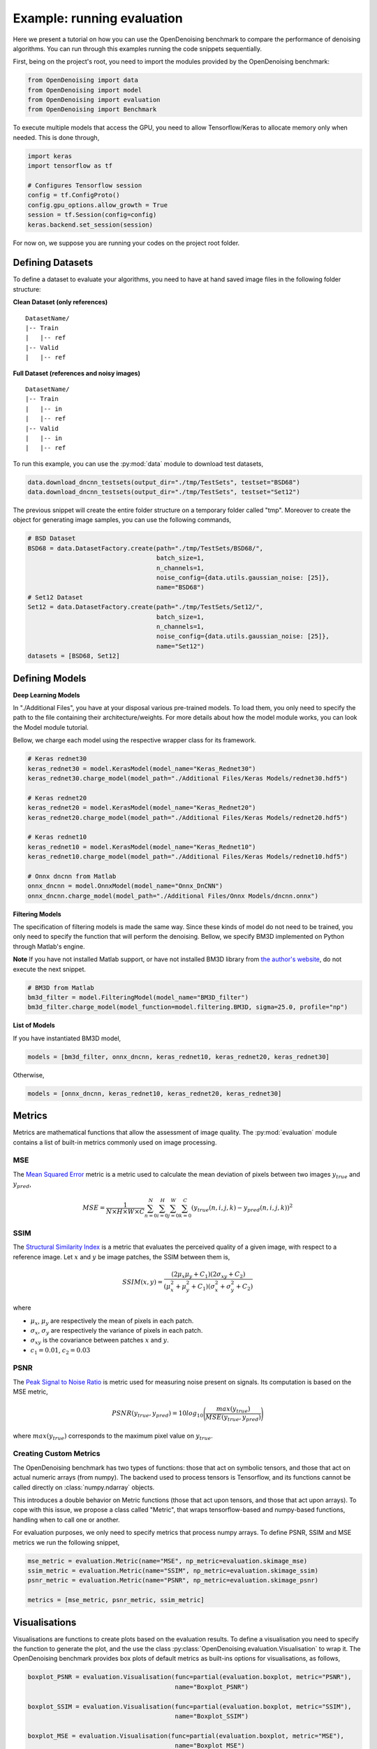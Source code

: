 Example: running evaluation
===========================

Here we present a tutorial on how you can use the OpenDenoising benchmark to compare the performance of denoising
algorithms. You can run through this examples running the code snippets sequentially.

First, being on the project's root, you need to import the modules provided by the OpenDenoising benchmark:

.. code:: python

    from OpenDenoising import data
    from OpenDenoising import model
    from OpenDenoising import evaluation
    from OpenDenoising import Benchmark

To execute multiple models that access the GPU, you need to allow Tensorflow/Keras to allocate memory only when
needed. This is done through,

.. code:: python

    import keras
    import tensorflow as tf

    # Configures Tensorflow session
    config = tf.ConfigProto()
    config.gpu_options.allow_growth = True
    session = tf.Session(config=config)
    keras.backend.set_session(session)

For now on, we suppose you are running your codes on the project root folder.


Defining Datasets
^^^^^^^^^^^^^^^^^

To define a dataset to evaluate your algorithms, you need to have at hand saved image files in the following folder
structure:

**Clean Dataset (only references)**

.. parsed-literal::
    
    DatasetName/
    \|\-\- Train
    \|   \|\-\- ref
    \|\-\- Valid
    \|   \|\-\- ref

**Full Dataset (references and noisy images)**

.. parsed-literal::

    DatasetName/
    \|\-\- Train
    \|   \|\-\- in
    \|   \|\-\- ref
    \|\-\- Valid
    \|   \|\-\- in
    \|   \|\-\- ref

To run this example, you can use the :py:mod:`data` module to download test datasets,

.. code:: python

    data.download_dncnn_testsets(output_dir="./tmp/TestSets", testset="BSD68")
    data.download_dncnn_testsets(output_dir="./tmp/TestSets", testset="Set12")

The previous snippet will create the entire folder structure on a temporary folder called "tmp". Moreover
to create the object for generating image samples, you can use the following commands,

.. code:: python

    # BSD Dataset
    BSD68 = data.DatasetFactory.create(path="./tmp/TestSets/BSD68/",
                                       batch_size=1,
                                       n_channels=1,
                                       noise_config={data.utils.gaussian_noise: [25]},
                                       name="BSD68")
    # Set12 Dataset
    Set12 = data.DatasetFactory.create(path="./tmp/TestSets/Set12/",
                                       batch_size=1,
                                       n_channels=1,
                                       noise_config={data.utils.gaussian_noise: [25]},
                                       name="Set12")
    datasets = [BSD68, Set12]

Defining Models
^^^^^^^^^^^^^^^

**Deep Learning Models**

In "./Additional Files", you have at your disposal various pre-trained models. To load them, you only need to specify
the path to the file containing their architecture/weights. For more details about how the model module works, you can
look the Model module tutorial.

Bellow, we charge each model using the respective wrapper class for its framework.

.. code:: python

    # Keras rednet30
    keras_rednet30 = model.KerasModel(model_name="Keras_Rednet30")
    keras_rednet30.charge_model(model_path="./Additional Files/Keras Models/rednet30.hdf5")

    # Keras rednet20
    keras_rednet20 = model.KerasModel(model_name="Keras_Rednet20")
    keras_rednet20.charge_model(model_path="./Additional Files/Keras Models/rednet20.hdf5")

    # Keras rednet10
    keras_rednet10 = model.KerasModel(model_name="Keras_Rednet10")
    keras_rednet10.charge_model(model_path="./Additional Files/Keras Models/rednet10.hdf5")

    # Onnx dncnn from Matlab
    onnx_dncnn = model.OnnxModel(model_name="Onnx_DnCNN")
    onnx_dncnn.charge_model(model_path="./Additional Files/Onnx Models/dncnn.onnx")

**Filtering Models**

The specification of filtering models is made the same way. Since these kinds of model do not need to be trained, you
only need to specify the function that will perform the denoising. Bellow, we specify BM3D implemented on Python through
Matlab's engine.

**Note** If you have not installed Matlab support, or have not installed BM3D library from `the author's website
<http://www.cs.tut.fi/~foi/GCF-BM3D/>`_, do not execute the next snippet.

.. code:: python

    # BM3D from Matlab
    bm3d_filter = model.FilteringModel(model_name="BM3D_filter")
    bm3d_filter.charge_model(model_function=model.filtering.BM3D, sigma=25.0, profile="np")

**List of Models**

If you have instantiated BM3D model,

.. code:: python

    models = [bm3d_filter, onnx_dncnn, keras_rednet10, keras_rednet20, keras_rednet30]

Otherwise,

.. code:: python

    models = [onnx_dncnn, keras_rednet10, keras_rednet20, keras_rednet30]

Metrics
^^^^^^^

Metrics are mathematical functions that allow the assessment of image quality. The :py:mod:`evaluation` module contains
a list of built-in metrics commonly used on image processing.

MSE
---

The `Mean Squared Error
<https://en.wikipedia.org/wiki/Mean_squared_error>`_ metric is a metric used to calculate
the mean deviation of pixels between two images :math:`y_{true}` and :math:`y_{pred}`,

.. math::
    MSE = \dfrac{1}{N \times H \times W \times C}\sum_{n=0}^{N}\sum_{i=0}^{H}\sum_{j=0}^{W}\sum_{k=0}^{C}(y_{true}
    (n, i, j, k)-y_{pred}(n, i, j, k))^{2}

SSIM
----

The `Structural Similarity Index
<https://en.wikipedia.org/wiki/Structural_similarity>`_ is a metric that evaluates the
perceived quality of a given image, with respect to a reference image. Let :math:`x` and :math:`y` be image patches,
the SSIM between them is,

.. math::
        SSIM(x, y) = \dfrac{(2\mu_{x}\mu_{y}+C_{1})(2\sigma_{xy}+C_{2})}{(\mu_{x}^{2}+\mu_{y}^{2}+C_{1})(\sigma_{x}^{2}+\sigma_{y}^{2}+C_{2})}

where

* :math:`\mu_{x}`, :math:`\mu_{y}` are respectively the mean of pixels in each patch.
* :math:`\sigma_{x}`, :math:`\sigma_{y}` are respectively the variance of pixels in each patch.
* :math:`\sigma_{xy}` is the covariance between patches :math:`x` and :math:`y`.
* :math:`c_{1} = 0.01`, :math:`c_{2} = 0.03`

PSNR
----

The `Peak Signal to Noise Ratio
<https://en.wikipedia.org/wiki/Peak_signal-to-noise_ratio>`_ is metric used for measuring
noise present on signals. Its computation is based on the MSE metric,

.. math::
    PSNR(y_{true}, y_{pred}) = 10log_{10}\Bigg(\dfrac{max(y_{true})}{MSE(y_{true}, y_{pred})}\Bigg)

where :math:`max(y_{true})` corresponds to the maximum pixel value on :math:`y_{true}`.

Creating Custom Metrics
-----------------------

The OpenDenoising benchmark has two types of functions: those that act on symbolic tensors, and those that act on
actual numeric arrays (from numpy). The backend used to process tensors is Tensorflow, and its functions cannot be called
directly on :class:`numpy.ndarray` objects.

This introduces a double behavior on Metric functions (those that act upon tensors, and those that act upon arrays). To
cope with this issue, we propose a class called "Metric", that wraps tensorflow-based and numpy-based functions,
handling when to call one or another.

For evaluation purposes, we only need to specify metrics that process numpy arrays. To define PSNR, SSIM and MSE metrics
we run the following snippet,

.. code:: python

    mse_metric = evaluation.Metric(name="MSE", np_metric=evaluation.skimage_mse)
    ssim_metric = evaluation.Metric(name="SSIM", np_metric=evaluation.skimage_ssim)
    psnr_metric = evaluation.Metric(name="PSNR", np_metric=evaluation.skimage_psnr)

    metrics = [mse_metric, psnr_metric, ssim_metric]

Visualisations
^^^^^^^^^^^^^^

Visualisations are functions to create plots based on the evaluation results. To define a visualisation you need to
specify the function to generate the plot, and the use the class :py:class:`OpenDenoising.evaluation.Visualisation` to
wrap it. The OpenDenoising benchmark provides box plots of default metrics as built-ins options for visualisations,
as follows,

.. code:: python

    boxplot_PSNR = evaluation.Visualisation(func=partial(evaluation.boxplot, metric="PSNR"),
                                            name="Boxplot_PSNR")

    boxplot_SSIM = evaluation.Visualisation(func=partial(evaluation.boxplot, metric="SSIM"),
                                            name="Boxplot_SSIM")

    boxplot_MSE = evaluation.Visualisation(func=partial(evaluation.boxplot, metric="MSE"),
                                            name="Boxplot_MSE")
    visualisations = [boxplot_PSNR, boxplot_SSIM, boxplot_MSE]

Evaluation
^^^^^^^^^^

To run an evaluation session you need to instantiate the :py:class:`OpenDenoising.Benchmark` class, and then register
the list we have created so far (datasets, models, metrics and visualisations) through the method *register*, as follows,

.. code:: python

    benchmark = Benchmark(name="BSD68_Test12", output_dir='./tmp/results')

    # Register metrics
    benchmark.register(metrics)
    # Register datasets
    benchmark.register(datasets)
    # Register models
    benchmark.register(models)
    # Register visualisations
    benchmark.register(visualisations)

    benchmark.evaluate()

This snippet has as output:

.. image:: Figures/boxplot_PSNR.png
    :alt: Box plot of PSNR metric.

.. image:: Figures/boxplot_MSE.png
    :alt: Box plot of MSE metric.

.. image:: Figures/boxplot_SSIM.png
    :alt: Box plot of SSIM metric.

All evaluation results are saved on './tmp/results/BSD68_Test12' folder, which was specified by output_dir and name. There
you may find two .csv files (partial_results.csv and general_results.csv). partial_results.csv holds the denoising results
for each image present on each dataset, for each model, and general_results holds statistics for model and dataset (mean 
and variance).

